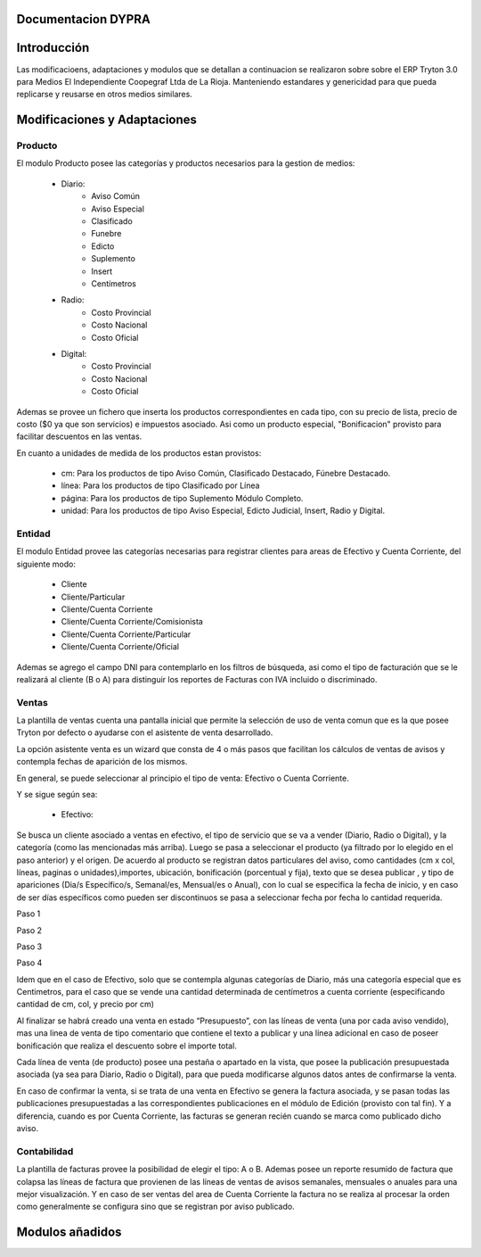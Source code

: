 .. documentacion modulos DYPRA documentation master file, created by
   sphinx-quickstart on Mon Apr  7 17:10:44 2014.
   You can adapt this file completely to your liking, but it should at least
   contain the root `toctree` directive.


Documentacion DYPRA
===================

Introducción
============

Las modificacioens, adaptaciones y modulos que se detallan a continuacion se realizaron sobre sobre el ERP Tryton 3.0 para Medios El Independiente Coopegraf Ltda de La Rioja. Manteniendo estandares y genericidad para que pueda replicarse y reusarse en otros medios similares.


Modificaciones y Adaptaciones
=============================

Producto
--------

El modulo Producto posee las categorías y productos necesarios para la gestion de medios:

   * Diario:
       * Aviso Común
       * Aviso Especial
       * Clasificado
       * Funebre
       * Edicto
       * Suplemento
       * Insert
       * Centímetros
   * Radio:
	   * Costo Provincial
	   * Costo Nacional
	   * Costo Oficial
   * Digital:
	   * Costo Provincial
	   * Costo Nacional
	   * Costo Oficial

.. image:: img/catproductos.png
   :width: 750 px

Ademas se provee un fichero que inserta los productos correspondientes en cada tipo, con su precio de lista, precio de costo ($0 ya que son servicios) e impuestos asociado. Asi como un producto especial, "Bonificacion" provisto para facilitar descuentos en las ventas.

.. image:: img/productos.png
   :width: 750 px

En cuanto a unidades de medida de los productos estan provistos:

   * cm: Para los productos de tipo Aviso Común, Clasificado Destacado, Fúnebre Destacado.
   * línea: Para los productos de tipo Clasificado por Línea
   * página: Para los productos de tipo Suplemento Módulo Completo.
   * unidad: Para los productos de tipo Aviso Especial, Edicto Judicial, Insert, Radio y Digital.


Entidad
--------

El modulo Entidad provee las categorías necesarias para registrar clientes para areas de Efectivo y Cuenta Corriente, del siguiente modo:

   * Cliente
   * Cliente/Particular
   * Cliente/Cuenta Corriente
   * Cliente/Cuenta Corriente/Comisionista
   * Cliente/Cuenta Corriente/Particular
   * Cliente/Cuenta Corriente/Oficial

.. image:: img/catclientes.png
   :width: 750 px

Ademas se agrego el campo DNI para contemplarlo en los filtros de búsqueda, asi como el tipo de facturación que se le realizará al cliente (B o A) para distinguir los reportes de Facturas con IVA incluido o discriminado.

.. image:: img/altacliente.png
   :width: 750 px


Ventas
------

La plantilla de ventas cuenta una pantalla inicial que permite la selección de uso de venta comun que es la que posee Tryton por defecto o ayudarse con el asistente de venta desarrollado.

.. image:: img/ventainicial.png
   :width: 750 px

La opción asistente venta es un wizard que consta de 4 o más pasos que facilitan los cálculos de ventas de avisos y contempla fechas de aparición de los mismos. 

En general, se puede seleccionar al principio el tipo de venta: Efectivo o Cuenta Corriente.

Y se sigue según sea:

   * Efectivo:

Se busca un cliente asociado a ventas en efectivo, el tipo de servicio que se va a vender (Diario, Radio o Digital), y la categoría (como las mencionadas más arriba). Luego se pasa a seleccionar el producto (ya filtrado por lo elegido en el paso anterior) y el origen. De acuerdo al producto se registran datos particulares del aviso, como cantidades (cm x col, líneas, paginas o unidades),importes, ubicación, bonificación (porcentual y fija), texto que se desea publicar , y tipo de apariciones (Dia/s Específico/s, Semanal/es, Mensual/es o Anual), con lo cual se especifica la fecha de inicio, y en caso de ser días específicos como pueden ser discontinuos se pasa a seleccionar fecha por fecha lo cantidad requerida.

Paso 1

.. image:: img/efectivopasouno.png
   :width: 750 px

Paso 2

.. image:: img/efectivopasodos.png
   :width: 750 px

Paso 3

.. image:: img/efectivopasotres.png
   :width: 750 px

Paso 4

.. image:: img/efectivopasocuatro.png
   :width: 750 px



   * Cuenta Corriente:
Idem que en el caso de Efectivo, solo que se contempla algunas categorías de Diario, más una categoría especial que es Centimetros, para el caso que se vende una cantidad determinada de centímetros a cuenta corriente (especificando cantidad de cm, col, y precio por cm)

.. image:: img/ctactecms.png
   :width: 750 px


Al finalizar se habrá creado una venta en estado “Presupuesto”, con las líneas de venta (una por cada aviso vendido), mas una linea de venta de tipo comentario que contiene el texto a publicar y una línea adicional en caso de poseer bonificación que realiza el descuento sobre el importe total.

.. image:: img/ventaefectivopresup.png
   :width: 750 px

Cada línea de venta (de producto) posee una pestaña o apartado en la vista, que posee la publicación presupuestada asociada (ya sea para Diario, Radio o Digital), para que pueda modificarse algunos datos antes de confirmarse la venta.

.. image:: img/publicpresup.png
   :width: 750 px

.. image:: img/publicpresupdetalle.png
   :width: 750 px

En caso de confirmar la venta, si se trata de una venta en Efectivo se genera la factura asociada, y se pasan todas las publicaciones presupuestadas a las correspondientes publicaciones en el módulo de Edición (provisto con tal fin). Y a diferencia, cuando es por Cuenta Corriente, las facturas se generan recién cuando se marca como publicado dicho aviso.


Contabilidad
------------

La plantilla de facturas provee la posibilidad de elegir el tipo: A o B.
Ademas posee un reporte resumido de factura que colapsa las líneas de factura que provienen de las líneas de ventas de avisos semanales, mensuales o anuales para una mejor visualización. 
Y en caso de ser ventas del area de Cuenta Corriente la factura no se realiza al procesar la orden como generalmente se configura sino que se registran por aviso publicado.

.. image:: img/facturaresumida.png
   :width: 750 px

Modulos añadidos
================


